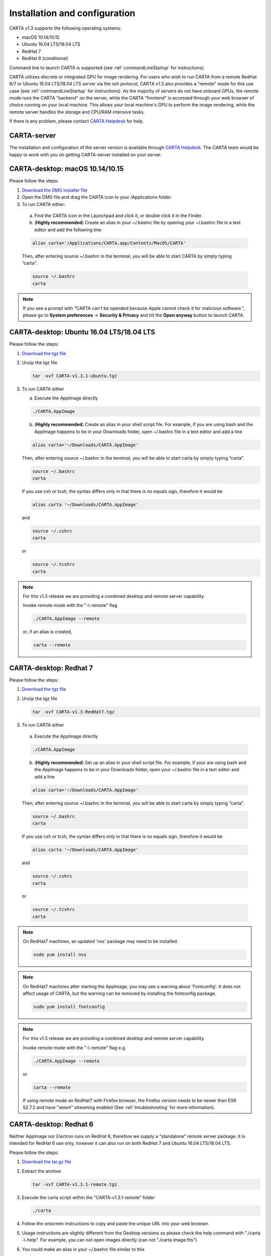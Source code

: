 .. _installation_configuration:

Installation and configuration
==============================
CARTA v1.3 supports the following operating systems:

* macOS 10.14/10.15
* Ubuntu 16.04 LTS/18.04 LTS
* RedHat 7
* RedHat 6 (conditional)

Command line to launch CARTA is supported (see :ref:`commandLineStartup` for instructions).

CARTA utilizes discrete or integrated GPU for image rendering. For users who wish to run CARTA from a remote RedHat 6/7 or Ubuntu 16.04 LTS/18.04 LTS server via the ssh protocol, CARTA v1.3 also provides a "remote" mode for this use case (see :ref:`commandLineStartup` for instructions). As the majority of servers do not have onboard GPUs, the remote mode runs the CARTA "backend" on the server, while the CARTA "frontend" is accessed through your web browser of choice running on your local machine. This allows your local machine's GPU to perform the image rendering, while the remote server handles the storage and CPU/RAM intensive tasks.

If there is any problem, please contact `CARTA Helpdesk <carta_helpdesk@asiaa.sinica.edu.tw>`_ for help.


CARTA-server
------------
The installation and configuration of the server version is available through `CARTA Helpdesk <carta_helpdesk@asiaa.sinica.edu.tw>`_. The CARTA team would be happy to work with you on getting CARTA-server installed on your server.



CARTA-desktop: macOS 10.14/10.15
--------------------------------
Please follow the steps:

1. `Download the DMG installer file <https://github.com/CARTAvis/carta-releases/releases/download/v1.3.1/CARTA-v1.3.1.dmg>`_

2. Open the DMG file and drag the CARTA icon to your /Applications folder.

3. To run CARTA either:

  a) Find the CARTA icon in the Launchpad and click it, or double click it in the Finder.

  b) (**Highly recommended**) Create an alias in your ~/.bashrc file by opening your ~/.bashrc file in a text editor and add the following line:

  .. code-block:: bash

     alias carta='/Applications/CARTA.app/Contents/MacOS/CARTA'

  Then, after entering source ~/.bashrc in the terminal, you will be able to start CARTA by simply typing “carta”.

  .. code-block:: bash

     source ~/.bashrc
     carta

.. note::
   If you see a prompt with "CARTA can't be opended because Apple cannot check it for malicious software.", please go to **System preferences** -> **Security & Privacy** and hit the **Open anyway** button to launch CARTA.

   .. raw:: html

      <img src="_static/carta_blocked.png" 
        style="width:100%;height:auto;">

   .. raw:: html

      <img src="_static/carta_blocked_solution.png" 
        style="width:100%;height:auto;">


CARTA-desktop: Ubuntu 16.04 LTS/18.04 LTS
-----------------------------------------
Please follow the steps:

1. `Download the tgz file <https://github.com/CARTAvis/carta-releases/releases/download/v1.3.1/CARTA-v1.3.1-ubuntu.tgz>`_

2. Unzip the tgz file

   .. code-block:: bash

      tar -xvf CARTA-v1.3.1-ubuntu.tgz

3. To run CARTA either 
   
   a) Execute the AppImage directly
   
   .. code-block:: bash
      
      ./CARTA.AppImage
   
   b) (**Highly recommended**) Create an alias in your shell script file. For example, if you are using bash and the AppImage happens to be in your Downloads folder, open ~/.bashrc file in a text editor and add a line

   .. code-block:: bash

      alias carta='~/Downloads/CARTA.AppImage'
   
   Then, after entering source ~/.bashrc in the terminal, you will be able to start carta by simply typing “carta”.

   .. code-block:: bash

      source ~/.bashrc
      carta
    
   If you use csh or tcsh, the syntax differs only in that there is no equals sign, therefore it would be 
   
   .. code-block:: tcsh
   
      alias carta '~/Downloads/CARTA.AppImage'
   
   and 
   
   .. code-block:: tcsh

      source ~/.cshrc
      carta
   
   or 
   
   .. code-block:: tcsh
   
      source ~/.tcshrc
      carta

.. note::
   For this v1.3 release we are providing a combined desktop and remote server capability. 
   
   Invoke remote mode with the "-\\-remote" flag
   
   .. code-block:: bash
   
      ./CARTA.AppImage --remote
      
   or, if an alias is created, 
   
   .. code-block:: bash
   
      carta --remote


CARTA-desktop: Redhat 7
-----------------------
Please follow the steps:

1. `Download the tgz file <https://github.com/CARTAvis/carta-releases/releases/download/v1.3.1/CARTA-v1.3.1-RedHat7.tgz>`_

2. Unzip the tgz file

   .. code-block:: bash

      tar -xvf CARTA-v1.3-RedHat7.tgz

3. To run CARTA either 

  a) Execute the AppImage directly
  
  .. code-block:: bash 
  
     ./CARTA.AppImage
  
  b) (**Highly recommended**) Set up an alias in your shell script file. For example, if your are using bash and the AppImage happens to be in your Downloads folder, open your ~/.bashrc file in a text editor and add a line
  
  .. code-block:: bash

     alias carta='~/Downloads/CARTA.AppImage'

  Then, after entering source ~/.bashrc in the terminal, you will be able to start carta by simply typing “carta”.
  
  .. code-block:: bash

     source ~/.bashrc
     carta

  If you use csh or tcsh, the syntax differs only in that there is no equals sign, therefore it would be 
  
  .. code-block:: tcsh
  
     alias carta '~/Downloads/CARTA.AppImage'

  and 
  
  .. code-block:: tcsh
 
     source ~/.cshrc
     carta 
  
  or
  
  .. code-block:: tcsh
 
     source ~/.tcshrc
     carta 

.. note::
   On RedHat7 machines, an updated 'nss' package may need to be installed.
   
   .. code-block:: bash 
   
      sudo yum install nss


.. note::
   On RedHat7 machines after starting the AppImage, you may see a warning about 'Fontconfig'. It does not affect usage of CARTA, but the warning can be removed by installing the fontconfig package.
   
   .. code-block:: bash
   
     sudo yum install fontconfig


.. note::
   For this v1.3 release we are providing a combined desktop and remote server capability. 
   
   Invoke remote mode with the "-\\-remote" flag e.g. 

   .. code-block:: bash

     ./CARTA.AppImage --remote 

   or

   .. code-block:: bash

      carta --remote

   If using remote mode on RedHat7 with Firefox browser, the Firefox version needs to be newer than ESR 52.7.2 and have "*wasm*" streaming enabled (See :ref:`troubleshooting` for more information).


CARTA-desktop: Redhat 6
-----------------------
Neither AppImage nor Electron runs on RedHat 6, therefore we supply a "standalone" remote server package. It is intended for RedHat 6 use only, however it can also run on both RedHat 7 and Ubuntu 16.04 LTS/18.04 LTS.

Please follow the steps:

1. `Download the tar.gz file <https://github.com/CARTAvis/carta-releases/releases/download/v1.3.1/CARTA-v1.3.1-remote.tgz>`_

2. Extract the archive

   .. code-block:: bash

      tar -xvf CARTA-v1.3.1-remote.tgz

3. Execute the carta script within the "CARTA-v1.3.1-remote" folder

   .. code-block:: bash

      ./carta

4. Follow the onscreen instructions to copy and paste the unique URL into your web browser.

5. Usage instructions are slightly different from the Desktop versions so please check the help command with "./carta -\\-help". For example, you can not open images directly (can not "./carta image.fits")

6. You could make an alias in your ~/.bashrc file similar to this 

   .. code-block:: bash

      alias carta='~/CARTA-v1.3.1-remote/carta'

   If you use csh or tcsh, the syntax differs only in that there is no equals sign, therefore it would be 
  
   .. code-block:: tcsh
  
      alias carta '~/Downloads/CARTA-v1.3.1-remote/carta'

   and 
  
   .. code-block:: tcsh
 
      source ~/.cshrc
      carta 
  
   or
  
   .. code-block:: tcsh
 
      source ~/.tcshrc
      carta 

.. _commandLineStartup:

Command line startup 
--------------------
CARTA can be started through the command line. To enable this feature, an alias of the CARTA executable needs to be created first. 

Once it is set, simply typing "carta" then hitting the "return" key will launch CARTA. 

.. code-block:: bash 
   
   carta              # file browser will show images in the current working directory ($PWD)

The CARTA executable alias accepts keyword arguments or flags to configure how the CARTA backend is initialized. Common use cases are summarized below.

* open an image via the command line

  .. code-block:: bash 
   
     carta M51.fits     # to open an image in FITS format
     carta M51.image    # to open an image in CASA format
     carta M51.hdf5     # to open an image in HDF5-IDIA format
     carta M51.im       # to open an image in MIRIAD format
   
* launch CARTA and have the file browser to show images at a custom directory

  .. code-block:: bash 
   
     carta /my/image/directory     


If CARTA is installed on a remote server, and users access the server via the ssh protocol, CARTA backend can be initialized via the following options.

* initialize a remote CARTA backend service with both frontend and backend ports selected automatically:

  .. code-block:: bash 
   
     carta --remote     # CARTA URL will be shown in the prompt. 
                        # Copy-and-paste the URL to your local browser (Chrome, Firefox, or Safari)
   
     =========== what you may see after hitting return key ===========
     Starting CARTA in remote mode
 
     To access CARTA, please enter either of the following URLs in your local web browser: 
 
     www.carta.edu:2000/?socketUrl=ws://www.carta.edu:3000
 
     OR
 

     192.168.1.312:2000/?socketUrl=ws://192.168.1.312:3000
 
     Press ctrl+c to exit

  .. tip::
     When using remote mode, an image may be opened directly using a modified URL. For example, if we wanted to open a remote image file "/home/acdc/CARTA/Images/jet.fits", we would append
     
     .. code-block:: bash 
     
        &folder=/home/acdc/CARTA/Images&file=jet.fits
        
     to the end of the URL (e.g., http://www.carta.edu:2000/?socketUrl=ws://www.carta.edu:3000). In this example our full URL is 
     
     .. code-block:: bash 
    
        http://www.carta.edu:2000/?socketUrl=ws://www.carta.edu:3000&folder=/home/acdc/CARTA/Images&file=jet.fits 
        
     Please note that it is necessary to give *full* path. Tilde (~) is not allowed.


* initialize a remote CARTA backend service with customized frontend (e.g., 5678) and backend (e.g., 1234) ports:

  .. code-block:: bash 
   
     carta --remote --port=1234 --fport=5678
  
     =========== what you may see after hitting return key ===========
     Starting CARTA in remote mode
 
     To access CARTA, please enter either of the following URLs in your local web browser: 
 
     www.carta.edu:5678/?socketUrl=ws://www.carta.edu:1234
 
     OR

 
     192.168.1.312:5678/?socketUrl=ws://192.168.1.312:1234
 
     Press ctrl+c to exit

  For CARTA-server administration, the following advanced keyword arguments may be adopted.

* to set a limit of the file list scope:

  .. code-block:: bash 
   
     carta --remote --root=/lustre/users/bob     # user cannot navigate up to /lustre/users
                                                 # --root defaults to "/"

* to set a number of threads for the CARTA backend service:

  .. code-block:: bash 
   
     carta --remote --threads=24     # set 24 threads for the CARTA backend service
                                     # --threads defaults to number of cores on your system

An online user manual regarding all the above mentioned keyword arguments is also available.

.. code-block:: bash 
   
   carta --help     # show all available keyword arguments with explanations. 

   usage: carta [] CARTA file browser will default to the current path.
             [<path>]                 CARTA file browser will default to the specified
                                      path <path> e.g. carta ~/CARTA/Images
             
             [<image>]                CARTA will directly open the image named <image>
                                      e.g. carta aJ.fits or carta ~/CARTA/Images/aJ.fits
             
             [--folder=<path>]        Optional: An alternative way to define the
                                      default CARTA file browser path.
                                      Note: Not for directly opening an image.
             
             [--help]                 View this help output
   
   Remote mode flags
             [--remote]               start CARTA in 'remote' mode. For accessing CARTA's
                                      frontend through your webrowser rather than the standard 
                                      Electron interface. A free websocket port and a frontend
                                      port will be chosen automatically.
             
             [--port=<number>]        Optional: Manually choose a websocket port for the
                                      backend. CARTA will check if the port is available
                                      and issue a warning if not. A typical value is
                                      between 1025-65535.
             
             [--fport=<number>]       Optional: Manually choose a frontend port for the
                                      CARTA web interface. CARTA will check if the port
                                      is available and issue a warning if not. A typical
                                      value is between 1025-65535.
   
   Advanced usage flags
             [--root=<path>]          Define the lowest path the file browser can
                                      navigate to. e.g. carta --root /home/bob means the 
                                      the file browser can not access anything in /home
                                      Note: --root can not be set inside --folder.
             
             [--threads=<number>]     Set the number of threads. It controls how many
                                      tasks CARTA handles simultaneosuly. The default
                                      value is set as 4
             
             [--omp_threads=<number>] Set the number of OpenMP threads. It controls
                                      how trivially parallelisable tasks are split
                                      by CARTA. The default value is the
                                      automatically detected number of cores on
                                      your system; usually 4 or 8 on a typcial
                                      desktop or laptop.
            


.. _troubleshooting:


Troubleshooting 
---------------
In this section, we provide common issues we have experienced so far and provide solutions. If none of the solutions work, please do contact `CARTA Helpdesk <carta_helpdesk@asiaa.sinica.edu.tw>`_ for help.

* I see a blank image...

  If you are using vnc:

  .. tip::
     The following is a tip for VNC users. 
   
     If your VNC connection passes through an intermediate or 'gate' machine, e.g. 
   
     <local machine> - <gate machine> - <remote machine>,
   
     you may need to do an additional port mapping step.

     Assuming you have successfully connected to <remote machine> and have started the CARTA remote server there, you will see the CARTA URL with two unique port numbers
     e.g.
    
     .. code-block:: bash 
   
        <remote machine>:<1st port number>/?socketUrl=ws://<remote machine>:<2nd port number>

     On your local machine, open a new terminal and enter the following command:

     .. code-block:: bash
   
        ssh -L 1234:<remote machine>:<1st port number> -L 5678:<remote machine>:<2nd port number> <username>@<gate machine>

     You can now enter 
   
     .. code-block:: bash 
  
        <local machine>:1234/?socketUrl=ws://<local machine>:5678
      
     in your local machine's web browser to connect to CARTA remote server running on the remote machine (1234 and 5678 are given as an example. You may choose different port numbers if you wish).

     <remote machine> can either be the machine's hostname or IP address.

  .. tip::
     If you are running the RedHat7 AppImage version on a VNC server but loaded images appear blank, please use the following prefix when starting the AppImage: 

     .. code-block:: bash
     
        LIBGL_ALWAYS_INDIRECT=1 ./CARTA.AppImage 

     Loaded images should now render correctly.

* After copy-and-paste a CARTA URL, I see the CARTA GUI is not initialized...

  Check your browser version. It needs to support "*wasm*" streaming and be enabled. More information about browser support of WebAssembly can be found at https://caniuse.com/#search=WebAssembly 

  CARTA utilises WebAssembly and that was introduced in version 52 of Firefox. Some RedHat6 and RedHat7 distributions may have versions of Firefox earlier than version 52. If that is the case, we highly recommend that you update to a more recent Firefox version with "sudo yum update firefox".

  Other RedHat7 distributions may have Firefox 52 ESR which although having WebAssembly support, it is deactivated by default. We still recommend updating to a newer version of Firefox, but if you can not, you can try activating WebAssembly as follows:

  1) Open a new tab and enter "about:config" in the URL bar. 
  2) A warning message will appear. Click the button to continue. 
  3) In the search box enter "wasm" and the list will filter down to a few results. 
  4) Double click each line related to "javascript.options.wasm" so that the "Value" column shows them as "true". 
  5) Then simply close the "about:config" tab and the CARTA frontend should now load properly.

  As for the Chrome browser, Webassembly support was introduced in Chrome version 51, but versions 51 to 56 have it deactivated by default. To activate WebAssembly in Chrome 51 to 56 enter "chrome://flags" in the URL bar, type WebAssembly in the search box that appears, and change each WebAssembly option to "Enabled". If you have Chrome version 57 or newer, WebAssembly should be activated by default. 

  

* CARTA does not launch...

  Check if there is existing "carta_backend" process running. The port number may conflict.

* The RedHat7 AppImage does not open and it prints a message suggesting to extract the AppImage using the "-\\-appimage-extract" flag.

  This error is due to lack of FUSE (File System in Userspace) support. We suspect that FUSE support in RedHat7 systems may be disabled in some institute environments for security reasons. If that is the case, we recommend using the 'remote' version of CARTA instead.


* "**backspace**" does not delete a region...

  If using CARTA remote mode in Firefox on MacOS, you may find the "**backspace**" key navigates back a page instead of removing a region. This behaviour can be prevented by modifying your Firefox web browser settings:

  1. Enter about:config in the address bar.
  2. Click "I accept the risk!"
  3. A search bar appears at the top of a long list of preferences. Search for "browser.backspace_action"
  4. It will likely have a value of 0. Double click it, and then modify it to a value of "2".
  5. Close the about:config tab and now backspace will no longer navigate back a page.
